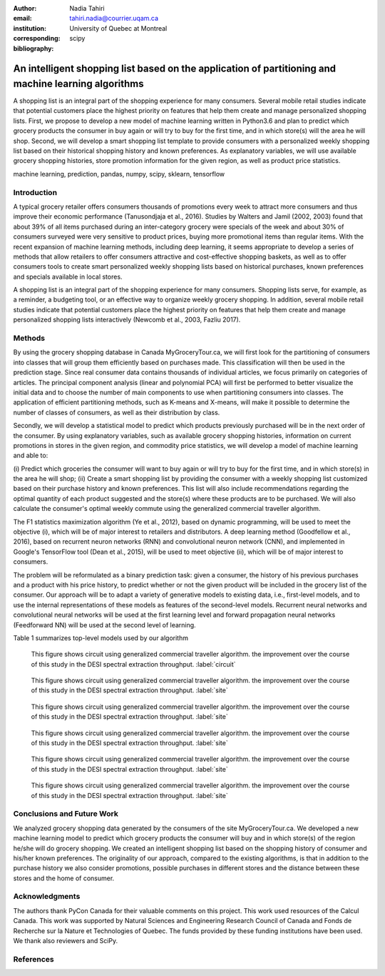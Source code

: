 :author: Nadia Tahiri
:email: tahiri.nadia@courrier.uqam.ca
:institution: University of Quebec at Montreal
:corresponding:

:bibliography: scipy

-----------------------------------------------------------------------------------------------------
An intelligent shopping list based on the application of partitioning and machine learning algorithms
-----------------------------------------------------------------------------------------------------

.. class:: abstract
   
   A shopping list is an integral part of the shopping experience for many consumers. 
   Several mobile retail studies indicate that potential customers place the highest 
   priority on features that help them create and manage personalized shopping lists. 
   First, we propose to develop a new model of machine learning written in Python3.6 
   and plan to predict which grocery products the consumer in buy again or 
   will try to buy for the first time, and in which store(s) will the area he will shop. 
   Second, we will develop a smart shopping list template to provide consumers with a 
   personalized weekly shopping list based on their historical shopping history and 
   known preferences. As explanatory variables, we will use available grocery shopping histories, 
   store promotion information for the given region, as well as product price statistics.

.. class:: keywords

   machine learning, prediction, pandas, numpy, scipy, sklearn, tensorflow
   

Introduction
------------

A typical grocery retailer offers consumers thousands of promotions every week 
to attract more consumers and thus improve their economic performance (Tanusondjaja et al., 2016). 
Studies by Walters and Jamil (2002, 2003) found that about 39% of all items purchased 
during an inter-category grocery were specials of the week and about 30% of consumers 
surveyed were very sensitive to product prices, buying more promotional items than regular items. 
With the recent expansion of machine learning methods, including deep learning, 
it seems appropriate to develop a series of methods that allow retailers to offer consumers attractive 
and cost-effective shopping baskets, as well as to offer consumers tools 
to create smart personalized weekly shopping lists based on historical purchases, 
known preferences and specials available in local stores.


A shopping list is an integral part of the shopping experience for many consumers. 
Shopping lists serve, for example, as a reminder, a budgeting tool, 
or an effective way to organize weekly grocery shopping. 
In addition, several mobile retail studies indicate that potential customers place 
the highest priority on features that help them create and manage personalized 
shopping lists interactively (Newcomb et al., 2003, Fazliu 2017).


Methods
-------

By using the grocery shopping database in Canada MyGroceryTour.ca, 
we will first look for the partitioning of consumers into classes that will group 
them efficiently based on purchases made. 
This classification will then be used in the prediction stage. 
Since real consumer data contains thousands of individual articles, 
we focus primarily on categories of articles. 
The principal component analysis (linear and polynomial PCA) will first be performed to better visualize the initial data 
and to choose the number of main components to use when partitioning consumers into classes. 
The application of efficient partitioning methods, such as K-means and X-means, 
will make it possible to determine the number of classes of consumers, 
as well as their distribution by class.

Secondly, we will develop a statistical model to predict which products previously purchased will be 
in the next order of the consumer. By using explanatory variables, such as available grocery shopping histories, 
information on current promotions in stores in the given region, and commodity price statistics, 
we will develop a model of machine learning and able to:

(i) Predict which groceries the consumer will want to buy again 
or will try to buy for the first time, and in which store(s) in the area he will shop;
(ii) Create a smart shopping list by providing the consumer 
with a weekly shopping list customized based on their purchase history and known preferences. 
This list will also include recommendations regarding the optimal quantity of each product suggested and the store(s) 
where these products are to be purchased. We will also calculate the consumer's optimal weekly commute 
using the generalized commercial traveller algorithm.

The F1 statistics maximization algorithm (Ye et al., 2012), 
based on dynamic programming, will be used to meet the objective (i), 
which will be of major interest to retailers and distributors. 
A deep learning method (Goodfellow et al., 2016), based on recurrent neuron networks (RNN) 
and convolutional neuron network (CNN), and implemented in Google's TensorFlow tool (Dean et al., 2015), 
will be used to meet objective (ii), which will be of major interest to consumers.

The problem will be reformulated as a binary prediction task: given a consumer, 
the history of his previous purchases and a product with his price history, 
to predict whether or not the given product will be included in the grocery list of the consumer. 
Our approach will be to adapt a variety of generative models to existing data, i.e., 
first-level models, and to use the internal representations of 
these models as features of the second-level models. 
Recurrent neural networks and convolutional neural networks will be used at the first learning level 
and forward propagation neural networks (Feedforward NN) 
will be used at the second level of learning.

Table 1 summarizes top-level models used by our algorithm

.. raw:: latex

   \begin{table}

     \begin{longtable}{lcc}
     \hline
     \textbf{Representation} & \textbf{Description} & \textbf{Type}\tabularnewline
     \hline
     \textcolor{blue}{Products} & \textcolor{blue}{\begin{tabular}{@{}c@{}} Model P$(\text{product}_{i}\in \text{order}_{t+1})$\\ with orders$_{t-h,t}$, $h>0$.\end{tabular}}& \textcolor{blue}{\begin{tabular}{@{}c@{}}LSTM\\ (300 neurons)\end{tabular}} \\
     \hline
     Categories & Predicts P$(\exists i:\text{product}_{i,t+1} \in \text{category}_r)$. & \begin{tabular}{@{}c@{}}LSTM\\ (300 neurons)\end{tabular}\\
     \hline
     Size & Predict the size of the order$_{t+1}$. & \begin{tabular}{@{}c@{}}LSTM\\ (300 neurons)\end{tabular}\\
     \hline
     \textcolor{blue}{\begin{tabular}{@{}c@{}}Users \\ Products \end{tabular}} & \textcolor{blue}{Decomposed $V_{(u \times p)}=W_{(u \times d)}	H^T_{(p \times d)}$} & \textcolor{blue}{\begin{tabular}{@{}c@{}}Dense\\ (50 neurons)\end{tabular}}\\
     \hline
     \end{longtable}

     \caption{Top-level models used.}

   \end{table}

   
.. figure:: figures/mygrocerytour_circuit.png

   This figure shows circuit using generalized commercial traveller algorithm. the improvement over the course of this study in the DESI 
   spectral extraction throughput. :label:`circuit`
   
.. figure:: figures/smartshopping_1.png

   This figure shows circuit using generalized commercial traveller algorithm. the improvement over the course of this study in the DESI 
   spectral extraction throughput. :label:`site`
   
.. figure:: figures/products_F1.png

   This figure shows circuit using generalized commercial traveller algorithm. the improvement over the course of this study in the DESI 
   spectral extraction throughput. :label:`site`
   
.. figure:: figures/order_frequency.png

   This figure shows circuit using generalized commercial traveller algorithm. the improvement over the course of this study in the DESI 
   spectral extraction throughput. :label:`site`
   
.. figure:: figures/product_pca.png

   This figure shows circuit using generalized commercial traveller algorithm. the improvement over the course of this study in the DESI 
   spectral extraction throughput. :label:`site`
   
.. figure:: figures/pearsonr.png

   This figure shows circuit using generalized commercial traveller algorithm. the improvement over the course of this study in the DESI 
   spectral extraction throughput. :label:`site`
   
.. figure:: figures/violon.png
   :align: center
   :scale: 20%
   :figclass: wt
 
   
Conclusions and Future Work
---------------------------

We analyzed grocery shopping data generated by the consumers of the site MyGroceryTour.ca.
We developed a new machine learning model to predict which grocery products the consumer will
buy and in which store(s) of the region he/she will do grocery shopping.
We created an intelligent shopping list based on the shopping history of consumer and his/her
known preferences.
The originality of our approach, compared to the existing algorithms, is that in addition to the
purchase history we also consider promotions, possible purchases in different stores and the
distance between these stores and the home of consumer.


Acknowledgments
---------------
The authors thank PyCon Canada for their valuable comments on this project. This work used
resources of the Calcul Canada. This work was supported by Natural Sciences 
and Engineering Research Council of Canada and Fonds de Recherche sur la Nature et Technologies of Quebec. 
The funds provided by these funding institutions have been used. 
We thank also reviewers and SciPy.


References
----------